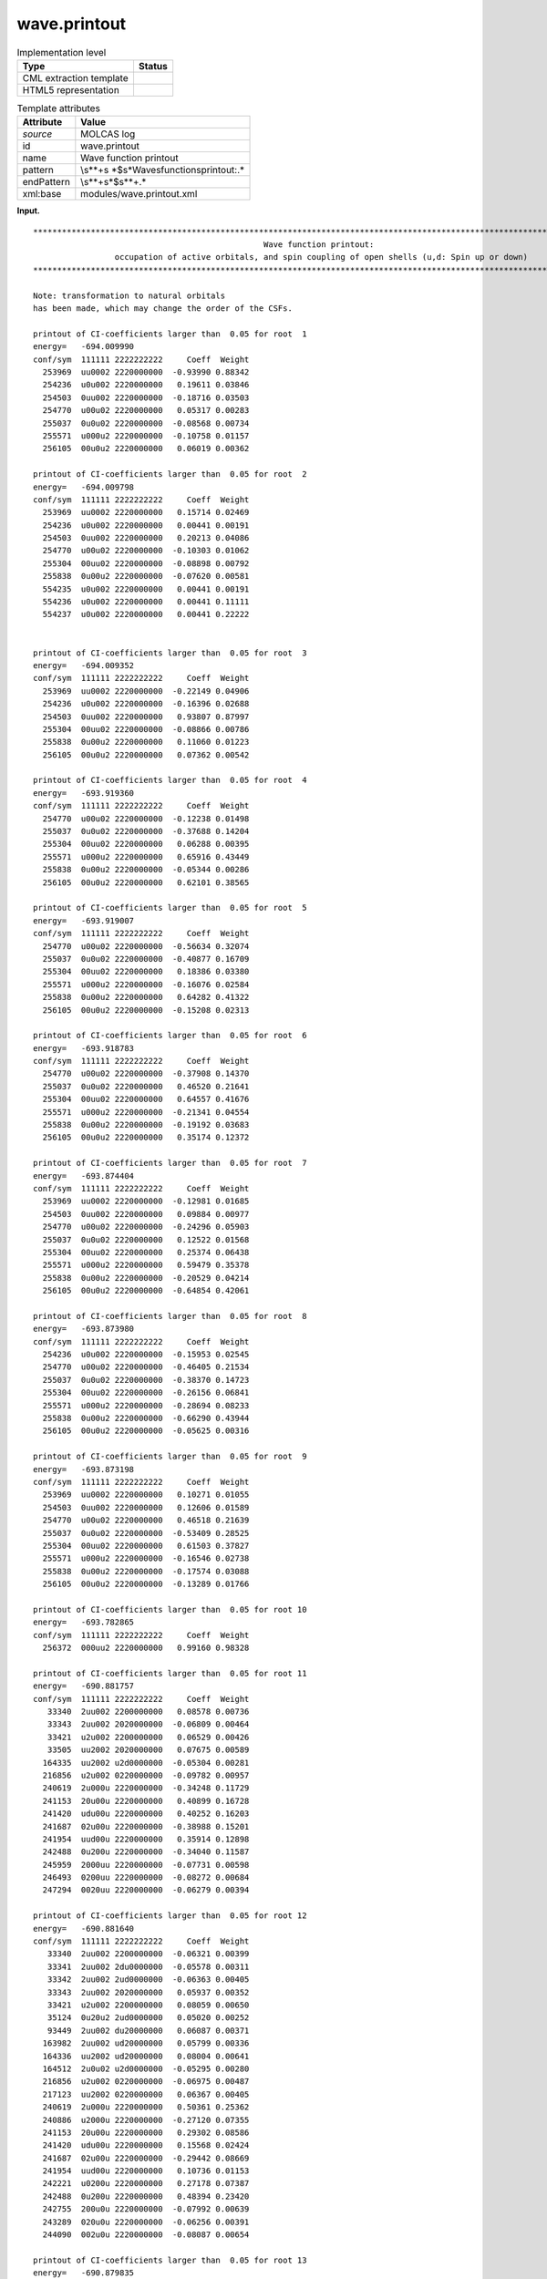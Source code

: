 .. _wave.printout-d3e19969:

wave.printout
=============

.. table:: Implementation level

   +-----------------------------------+-----------------------------------+
   | Type                              | Status                            |
   +===================================+===================================+
   | CML extraction template           | |image0|                          |
   +-----------------------------------+-----------------------------------+
   | HTML5 representation              | |image1|                          |
   +-----------------------------------+-----------------------------------+

.. table:: Template attributes

   +-----------------------------------+-----------------------------------+
   | Attribute                         | Value                             |
   +===================================+===================================+
   | *source*                          | MOLCAS log                        |
   +-----------------------------------+-----------------------------------+
   | id                                | wave.printout                     |
   +-----------------------------------+-----------------------------------+
   | name                              | Wave function printout            |
   +-----------------------------------+-----------------------------------+
   | pattern                           | \\s*\*+\s                         |
   |                                   | *$\s*Wave\sfunction\sprintout:.\* |
   +-----------------------------------+-----------------------------------+
   | endPattern                        | \\s*\*+\s*$\s*\*+.\*              |
   +-----------------------------------+-----------------------------------+
   | xml:base                          | modules/wave.printout.xml         |
   +-----------------------------------+-----------------------------------+

**Input.**

::

    
         ************************************************************************************************************************
                                                         Wave function printout:
                          occupation of active orbitals, and spin coupling of open shells (u,d: Spin up or down)
         ************************************************************************************************************************
    
         Note: transformation to natural orbitals
         has been made, which may change the order of the CSFs.
    
         printout of CI-coefficients larger than  0.05 for root  1
         energy=   -694.009990
         conf/sym  111111 2222222222     Coeff  Weight
           253969  uu0002 2220000000  -0.93990 0.88342
           254236  u0u002 2220000000   0.19611 0.03846
           254503  0uu002 2220000000  -0.18716 0.03503
           254770  u00u02 2220000000   0.05317 0.00283
           255037  0u0u02 2220000000  -0.08568 0.00734
           255571  u000u2 2220000000  -0.10758 0.01157
           256105  00u0u2 2220000000   0.06019 0.00362
    
         printout of CI-coefficients larger than  0.05 for root  2
         energy=   -694.009798
         conf/sym  111111 2222222222     Coeff  Weight
           253969  uu0002 2220000000   0.15714 0.02469
           254236  u0u002 2220000000   0.00441 0.00191
           254503  0uu002 2220000000   0.20213 0.04086
           254770  u00u02 2220000000  -0.10303 0.01062
           255304  00uu02 2220000000  -0.08898 0.00792
           255838  0u00u2 2220000000  -0.07620 0.00581
           554235  u0u002 2220000000   0.00441 0.00191
           554236  u0u002 2220000000   0.00441 0.11111
           554237  u0u002 2220000000   0.00441 0.22222

    
         printout of CI-coefficients larger than  0.05 for root  3
         energy=   -694.009352
         conf/sym  111111 2222222222     Coeff  Weight
           253969  uu0002 2220000000  -0.22149 0.04906
           254236  u0u002 2220000000  -0.16396 0.02688
           254503  0uu002 2220000000   0.93807 0.87997
           255304  00uu02 2220000000  -0.08866 0.00786
           255838  0u00u2 2220000000   0.11060 0.01223
           256105  00u0u2 2220000000   0.07362 0.00542
    
         printout of CI-coefficients larger than  0.05 for root  4
         energy=   -693.919360
         conf/sym  111111 2222222222     Coeff  Weight
           254770  u00u02 2220000000  -0.12238 0.01498
           255037  0u0u02 2220000000  -0.37688 0.14204
           255304  00uu02 2220000000   0.06288 0.00395
           255571  u000u2 2220000000   0.65916 0.43449
           255838  0u00u2 2220000000  -0.05344 0.00286
           256105  00u0u2 2220000000   0.62101 0.38565
    
         printout of CI-coefficients larger than  0.05 for root  5
         energy=   -693.919007
         conf/sym  111111 2222222222     Coeff  Weight
           254770  u00u02 2220000000  -0.56634 0.32074
           255037  0u0u02 2220000000  -0.40877 0.16709
           255304  00uu02 2220000000   0.18386 0.03380
           255571  u000u2 2220000000  -0.16076 0.02584
           255838  0u00u2 2220000000   0.64282 0.41322
           256105  00u0u2 2220000000  -0.15208 0.02313
    
         printout of CI-coefficients larger than  0.05 for root  6
         energy=   -693.918783
         conf/sym  111111 2222222222     Coeff  Weight
           254770  u00u02 2220000000  -0.37908 0.14370
           255037  0u0u02 2220000000   0.46520 0.21641
           255304  00uu02 2220000000   0.64557 0.41676
           255571  u000u2 2220000000  -0.21341 0.04554
           255838  0u00u2 2220000000  -0.19192 0.03683
           256105  00u0u2 2220000000   0.35174 0.12372
    
         printout of CI-coefficients larger than  0.05 for root  7
         energy=   -693.874404
         conf/sym  111111 2222222222     Coeff  Weight
           253969  uu0002 2220000000  -0.12981 0.01685
           254503  0uu002 2220000000   0.09884 0.00977
           254770  u00u02 2220000000  -0.24296 0.05903
           255037  0u0u02 2220000000   0.12522 0.01568
           255304  00uu02 2220000000   0.25374 0.06438
           255571  u000u2 2220000000   0.59479 0.35378
           255838  0u00u2 2220000000  -0.20529 0.04214
           256105  00u0u2 2220000000  -0.64854 0.42061
    
         printout of CI-coefficients larger than  0.05 for root  8
         energy=   -693.873980
         conf/sym  111111 2222222222     Coeff  Weight
           254236  u0u002 2220000000  -0.15953 0.02545
           254770  u00u02 2220000000  -0.46405 0.21534
           255037  0u0u02 2220000000  -0.38370 0.14723
           255304  00uu02 2220000000  -0.26156 0.06841
           255571  u000u2 2220000000  -0.28694 0.08233
           255838  0u00u2 2220000000  -0.66290 0.43944
           256105  00u0u2 2220000000  -0.05625 0.00316
    
         printout of CI-coefficients larger than  0.05 for root  9
         energy=   -693.873198
         conf/sym  111111 2222222222     Coeff  Weight
           253969  uu0002 2220000000   0.10271 0.01055
           254503  0uu002 2220000000   0.12606 0.01589
           254770  u00u02 2220000000   0.46518 0.21639
           255037  0u0u02 2220000000  -0.53409 0.28525
           255304  00uu02 2220000000   0.61503 0.37827
           255571  u000u2 2220000000  -0.16546 0.02738
           255838  0u00u2 2220000000  -0.17574 0.03088
           256105  00u0u2 2220000000  -0.13289 0.01766
    
         printout of CI-coefficients larger than  0.05 for root 10
         energy=   -693.782865
         conf/sym  111111 2222222222     Coeff  Weight
           256372  000uu2 2220000000   0.99160 0.98328
    
         printout of CI-coefficients larger than  0.05 for root 11
         energy=   -690.881757
         conf/sym  111111 2222222222     Coeff  Weight
            33340  2uu002 2200000000   0.08578 0.00736
            33343  2uu002 2020000000  -0.06809 0.00464
            33421  u2u002 2200000000   0.06529 0.00426
            33505  uu2002 2020000000   0.07675 0.00589
           164335  uu2002 u2d0000000  -0.05304 0.00281
           216856  u2u002 0220000000  -0.09782 0.00957
           240619  2u000u 2220000000  -0.34248 0.11729
           241153  20u00u 2220000000   0.40899 0.16728
           241420  udu00u 2220000000   0.40252 0.16203
           241687  02u00u 2220000000  -0.38988 0.15201
           241954  uud00u 2220000000   0.35914 0.12898
           242488  0u200u 2220000000  -0.34040 0.11587
           245959  2000uu 2220000000  -0.07731 0.00598
           246493  0200uu 2220000000  -0.08272 0.00684
           247294  0020uu 2220000000  -0.06279 0.00394
    
         printout of CI-coefficients larger than  0.05 for root 12
         energy=   -690.881640
         conf/sym  111111 2222222222     Coeff  Weight
            33340  2uu002 2200000000  -0.06321 0.00399
            33341  2uu002 2du0000000  -0.05578 0.00311
            33342  2uu002 2ud0000000  -0.06363 0.00405
            33343  2uu002 2020000000   0.05937 0.00352
            33421  u2u002 2200000000   0.08059 0.00650
            35124  0u20u2 2ud0000000   0.05020 0.00252
            93449  2uu002 du20000000   0.06087 0.00371
           163982  2uu002 ud20000000   0.05799 0.00336
           164336  uu2002 ud20000000   0.08004 0.00641
           164512  2u0u02 u2d0000000  -0.05295 0.00280
           216856  u2u002 0220000000  -0.06975 0.00487
           217123  uu2002 0220000000   0.06367 0.00405
           240619  2u000u 2220000000   0.50361 0.25362
           240886  u2000u 2220000000  -0.27120 0.07355
           241153  20u00u 2220000000   0.29302 0.08586
           241420  udu00u 2220000000   0.15568 0.02424
           241687  02u00u 2220000000  -0.29442 0.08669
           241954  uud00u 2220000000   0.10736 0.01153
           242221  u0200u 2220000000   0.27178 0.07387
           242488  0u200u 2220000000   0.48394 0.23420
           242755  200u0u 2220000000  -0.07992 0.00639
           243289  020u0u 2220000000  -0.06256 0.00391
           244090  002u0u 2220000000  -0.08087 0.00654
    
         printout of CI-coefficients larger than  0.05 for root 13
         energy=   -690.879835
         conf/sym  111111 2222222222     Coeff  Weight
            33340  2uu002 2200000000  -0.05852 0.00342
            33343  2uu002 2020000000  -0.06222 0.00387
            33502  uu2002 2200000000   0.06253 0.00391
            33829  uduu02 2020000000  -0.05866 0.00344
            34799  udu0u2 2du0000000   0.05882 0.00346
            34800  udu0u2 2ud0000000   0.07546 0.00569
            93626  u2u002 du20000000   0.05261 0.00277
            94510  uduu02 d2u0000000  -0.06746 0.00455
            96635  udu0u2 du20000000   0.05435 0.00295
           163981  2uu002 u2d0000000   0.06203 0.00385
           164159  u2u002 ud20000000   0.05814 0.00338
           165043  uduu02 u2d0000000  -0.07688 0.00591
           167168  udu0u2 ud20000000   0.05968 0.00356
           216589  2uu002 0220000000   0.14589 0.02128
           240886  u2000u 2220000000  -0.05991 0.00359
           241153  20u00u 2220000000  -0.19256 0.03708
           241420  udu00u 2220000000   0.76989 0.59274
           241687  02u00u 2220000000   0.19144 0.03665
           241954  uud00u 2220000000  -0.42057 0.17688
           248629  uu00du 2220000000  -0.05585 0.00312
    
         printout of CI-coefficients larger than  0.05 for root 14
         energy=   -690.879468
         conf/sym  111111 2222222222     Coeff  Weight
            33340  2uu002 2200000000   0.05128 0.00263
            33423  u2u002 2ud0000000   0.08093 0.00655
            33502  uu2002 2200000000   0.13479 0.01817
            34962  uud0u2 2ud0000000  -0.05433 0.00295
            93626  u2u002 du20000000  -0.06270 0.00393
           164159  u2u002 ud20000000  -0.08727 0.00762
           165397  uudu02 u2d0000000   0.06829 0.00466
           167522  uud0u2 ud20000000  -0.06113 0.00374
           217123  uu2002 0220000000  -0.06956 0.00484
           240619  2u000u 2220000000  -0.22190 0.04924
           240886  u2000u 2220000000  -0.36212 0.13113
           241153  20u00u 2220000000   0.20688 0.04280
           241420  udu00u 2220000000  -0.26172 0.06850
           241687  02u00u 2220000000  -0.20890 0.04364
           241954  uud00u 2220000000  -0.58331 0.34025
           242221  u0200u 2220000000   0.35904 0.12891
           242488  0u200u 2220000000  -0.21140 0.04469
           244891  0uud0u 2220000000  -0.05308 0.00282
    
         printout of CI-coefficients larger than  0.05 for root 15
         energy=   -690.879445
         conf/sym  111111 2222222222     Coeff  Weight
            33421  u2u002 2200000000  -0.06996 0.00489
            33424  u2u002 2020000000   0.10866 0.01181
            33503  uu2002 2du0000000   0.06289 0.00396
            33504  uu2002 2ud0000000   0.07574 0.00574
            33505  uu2002 2020000000  -0.05920 0.00351
           163982  2uu002 ud20000000   0.07030 0.00494
           164158  u2u002 u2d0000000  -0.05384 0.00290
           164336  uu2002 ud20000000  -0.07257 0.00527
           164689  u20u02 u2d0000000  -0.05421 0.00294
           165397  uudu02 u2d0000000   0.05105 0.00261
           165574  u02u02 u2d0000000   0.05580 0.00311
           240619  2u000u 2220000000   0.12257 0.01502
           240886  u2000u 2220000000   0.46627 0.21741
           241153  20u00u 2220000000   0.31849 0.10143
           241687  02u00u 2220000000  -0.30593 0.09359
           241954  uud00u 2220000000  -0.43586 0.18998
           242221  u0200u 2220000000  -0.46581 0.21698
           242488  0u200u 2220000000   0.12140 0.01474
    
         printout of CI-coefficients larger than  0.05 for root 16
         energy=   -690.870737
         conf/sym  111111 2222222222     Coeff  Weight
            33340  2uu002 2200000000   0.06652 0.00443
            33343  2uu002 2020000000   0.10264 0.01054
            33421  u2u002 2200000000   0.09001 0.00810
            33422  u2u002 2du0000000  -0.08021 0.00643
            33423  u2u002 2ud0000000  -0.11285 0.01273
            33502  uu2002 2200000000   0.17110 0.02927
            33503  uu2002 2du0000000   0.05057 0.00256
            33504  uu2002 2ud0000000   0.07156 0.00512
            33505  uu2002 2020000000  -0.13886 0.01928
            34234  uuud02 2020000000   0.06530 0.00426
            36176  uuu0d2 2du0000000  -0.05742 0.00330
            36177  uuu0d2 2ud0000000  -0.08105 0.00657
            93448  2uu002 d2u0000000  -0.06444 0.00415
            93626  u2u002 du20000000   0.09859 0.00972
            95395  uuud02 d2u0000000   0.06345 0.00403
            99644  uuu0d2 du20000000  -0.05177 0.00268
           163981  2uu002 u2d0000000  -0.09115 0.00831
           163982  2uu002 ud20000000  -0.06606 0.00436
           164159  u2u002 ud20000000   0.13943 0.01944
           165928  uuud02 u2d0000000   0.08955 0.00802
           170176  uuu0d2 u2d0000000   0.05341 0.00285
           170177  uuu0d2 ud20000000  -0.07318 0.00536
           216589  2uu002 0220000000  -0.16866 0.02845
           216856  u2u002 0220000000  -0.07479 0.00559
           251299  uuu00d 2220000000  -0.85781 0.73584
    
         printout of CI-coefficients larger than  0.05 for root 17
         energy=   -690.837178
         conf/sym  111111 2222222222     Coeff  Weight
            33340  2uu002 2200000000   0.10841 0.01175
            33343  2uu002 2020000000  -0.06760 0.00457
            35124  0u20u2 2ud0000000   0.06221 0.00387
           166637  2u00u2 ud20000000  -0.05988 0.00359
           216856  u2u002 0220000000   0.06425 0.00413
           217123  uu2002 0220000000   0.07904 0.00625
           240619  2u000u 2220000000  -0.43415 0.18849
           241153  20u00u 2220000000   0.38576 0.14881
           241687  02u00u 2220000000   0.39042 0.15243
           242488  0u200u 2220000000   0.45958 0.21122
           243022  ud0u0u 2220000000  -0.07830 0.00613
           243289  020u0u 2220000000   0.05033 0.00253
           244090  002u0u 2220000000  -0.08537 0.00729
           244357  uu0d0u 2220000000   0.14745 0.02174
           244891  0uud0u 2220000000   0.21072 0.04440
           245959  2000uu 2220000000  -0.13089 0.01713
           246226  ud00uu 2220000000  -0.06032 0.00364
           246493  0200uu 2220000000   0.06345 0.00403
           247027  0ud0uu 2220000000   0.09934 0.00987
           247294  0020uu 2220000000   0.06913 0.00478
           248629  uu00du 2220000000   0.05118 0.00262
           248896  u0u0du 2220000000  -0.16666 0.02777
    
         printout of CI-coefficients larger than  0.05 for root 18
         energy=   -690.836820
         conf/sym  111111 2222222222     Coeff  Weight
            33341  2uu002 2du0000000   0.05590 0.00313
            33342  2uu002 2ud0000000   0.07669 0.00588
            33421  u2u002 2200000000   0.05323 0.00283
            34881  02u0u2 2ud0000000  -0.05001 0.00250
            93449  2uu002 du20000000  -0.05723 0.00327
           163982  2uu002 ud20000000  -0.06950 0.00483
           164866  20uu02 u2d0000000   0.05772 0.00333
           216856  u2u002 0220000000  -0.07944 0.00631
           217123  uu2002 0220000000   0.07416 0.00550
           240619  2u000u 2220000000  -0.37532 0.14086
           240886  u2000u 2220000000  -0.13436 0.01805
           241153  20u00u 2220000000  -0.42900 0.18404
           241687  02u00u 2220000000  -0.44623 0.19912
           242221  u0200u 2220000000  -0.14555 0.02118
           242488  0u200u 2220000000   0.37363 0.13960
           242755  200u0u 2220000000   0.13238 0.01752
           243289  020u0u 2220000000  -0.07339 0.00539
           243556  u0du0u 2220000000   0.06860 0.00471
           243823  0udu0u 2220000000   0.11565 0.01337
           244090  002u0u 2220000000  -0.05829 0.00340
           244357  uu0d0u 2220000000   0.05321 0.00283
           244624  u0ud0u 2220000000  -0.11374 0.01294
           244891  0uud0u 2220000000  -0.07557 0.00571
           246226  ud00uu 2220000000   0.06683 0.00447
           246493  0200uu 2220000000  -0.06205 0.00385
           247294  0020uu 2220000000   0.05637 0.00318
           248629  uu00du 2220000000  -0.16100 0.02592
           249163  0uu0du 2220000000   0.21661 0.04692
    
         printout of CI-coefficients larger than  0.05 for root 19
         energy=   -690.835997
         conf/sym  111111 2222222222     Coeff  Weight
            33421  u2u002 2200000000  -0.08968 0.00804
            33424  u2u002 2020000000   0.08757 0.00767
            33504  uu2002 2ud0000000  -0.06238 0.00389
            93803  uu2002 du20000000   0.05509 0.00303
           164336  uu2002 ud20000000   0.09294 0.00864
           164689  u20u02 u2d0000000  -0.06307 0.00398
           165574  u02u02 u2d0000000  -0.07834 0.00614
           166814  u200u2 ud20000000   0.06893 0.00475
           167699  u020u2 ud20000000   0.06124 0.00375
           217657  u20u02 0220000000   0.05404 0.00292
           240619  2u000u 2220000000  -0.10390 0.01079
           240886  u2000u 2220000000   0.57515 0.33080
           241153  20u00u 2220000000  -0.09745 0.00950
           241687  02u00u 2220000000  -0.09431 0.00889
           242221  u0200u 2220000000   0.57568 0.33141
           242488  0u200u 2220000000   0.10459 0.01094
           243022  ud0u0u 2220000000  -0.06681 0.00446
           243289  020u0u 2220000000   0.06425 0.00413
           243556  u0du0u 2220000000  -0.05448 0.00297
           243823  0udu0u 2220000000  -0.05896 0.00348
           244090  002u0u 2220000000  -0.09589 0.00919
           244357  uu0d0u 2220000000  -0.13246 0.01754
           244624  u0ud0u 2220000000  -0.19051 0.03630
           246226  ud00uu 2220000000   0.09990 0.00998
           247027  0ud0uu 2220000000  -0.13469 0.01814
           248629  uu00du 2220000000   0.15678 0.02458
           248896  u0u0du 2220000000  -0.12448 0.01549
    
         printout of CI-coefficients larger than  0.05 for root 20
         energy=   -690.786905
         conf/sym  111111 2222222222     Coeff  Weight
            34234  uuud02 2020000000   0.05575 0.00311
            36175  uuu0d2 2200000000   0.10423 0.01086
            36178  uuu0d2 2020000000  -0.11319 0.01281
           170176  uuu0d2 u2d0000000   0.06137 0.00377
           170177  uuu0d2 ud20000000   0.05357 0.00287
           170353  uu0ud2 u2d0000000   0.05351 0.00286
           170885  uu0022 ud20000000  -0.05336 0.00285
           240886  u2000u 2220000000   0.15292 0.02338
           241153  20u00u 2220000000   0.07837 0.00614
           241687  02u00u 2220000000   0.06859 0.00470
           242221  u0200u 2220000000   0.14108 0.01990
           243022  ud0u0u 2220000000  -0.07980 0.00637
           243289  020u0u 2220000000   0.10691 0.01143
           243556  u0du0u 2220000000  -0.07415 0.00550
           243823  0udu0u 2220000000  -0.11516 0.01326
           244090  002u0u 2220000000  -0.06334 0.00401
           244357  uu0d0u 2220000000   0.34128 0.11647
           244624  u0ud0u 2220000000   0.16060 0.02579
           244891  0uud0u 2220000000  -0.12554 0.01576
           247027  0ud0uu 2220000000  -0.10212 0.01043
           248629  uu00du 2220000000  -0.53928 0.29082
           248896  u0u0du 2220000000   0.40912 0.16738
           249163  0uu0du 2220000000   0.33370 0.11136
           250231  u0002u 2220000000  -0.07706 0.00594
           250765  00u02u 2220000000   0.07095 0.00503
           252367  uu00ud 2220000000  -0.06983 0.00488
           252634  u0u0ud 2220000000   0.05075 0.00258
    
         printout of CI-coefficients larger than  0.05 for root 21
         energy=   -690.786693
         conf/sym  111111 2222222222     Coeff  Weight
            34233  uuud02 2ud0000000   0.07221 0.00521
            36177  uuu0d2 2ud0000000   0.05229 0.00273
            36178  uuu0d2 2020000000  -0.06938 0.00481
            36663  0uu022 2ud0000000   0.05383 0.00290
            95396  uuud02 du20000000  -0.06236 0.00389
           165929  uuud02 ud20000000  -0.08592 0.00738
           166282  u0u202 u2d0000000   0.05818 0.00338
           225934  uuu0d2 0220000000   0.10364 0.01074
           240619  2u000u 2220000000   0.10522 0.01107
           241153  20u00u 2220000000   0.10341 0.01069
           241687  02u00u 2220000000   0.10189 0.01038
           242221  u0200u 2220000000  -0.05882 0.00346
           242488  0u200u 2220000000  -0.12808 0.01641
           242755  200u0u 2220000000  -0.12547 0.01574
           243823  0udu0u 2220000000  -0.05917 0.00350
           244090  002u0u 2220000000   0.10120 0.01024
           244357  uu0d0u 2220000000  -0.14281 0.02039
           244624  u0ud0u 2220000000  -0.53061 0.28154
           244891  0uud0u 2220000000  -0.12938 0.01674
           245158  u0020u 2220000000   0.05133 0.00264
           246226  ud00uu 2220000000  -0.10681 0.01141
           246493  0200uu 2220000000   0.06789 0.00461
           247027  0ud0uu 2220000000   0.05030 0.00253
           247294  0020uu 2220000000  -0.08164 0.00666
           248629  uu00du 2220000000  -0.17481 0.03056
           248896  u0u0du 2220000000  -0.35740 0.12773
           249163  0uu0du 2220000000   0.50082 0.25082
           249697  0u0udu 2220000000   0.05491 0.00302
           250498  0u002u 2220000000   0.07250 0.00526
           251833  u0uu0d 2220000000  -0.06772 0.00459
           252901  0uu0ud 2220000000   0.06526 0.00426
    
         printout of CI-coefficients larger than  0.05 for root 22
         energy=   -690.786134
         conf/sym  111111 2222222222     Coeff  Weight
            34231  uuud02 2200000000  -0.11849 0.01404
            35853  0uudu2 2ud0000000   0.05596 0.00313
           165929  uuud02 ud20000000   0.06574 0.00432
           219526  uuud02 0220000000   0.10775 0.01161
           240619  2u000u 2220000000   0.12553 0.01576
           241153  20u00u 2220000000  -0.10004 0.01001
           241687  02u00u 2220000000  -0.11637 0.01354
           242221  u0200u 2220000000   0.05550 0.00308
           242488  0u200u 2220000000  -0.11233 0.01262
           243022  ud0u0u 2220000000   0.05265 0.00277
           244090  002u0u 2220000000   0.06248 0.00390
           244357  uu0d0u 2220000000   0.50959 0.25969
           244891  0uud0u 2220000000   0.57390 0.32936
           245158  u0020u 2220000000  -0.05536 0.00307
           245425  0u020u 2220000000   0.06296 0.00396
           245692  00u20u 2220000000  -0.07562 0.00572
           245959  2000uu 2220000000   0.13307 0.01771
           246226  ud00uu 2220000000   0.06929 0.00480
           246493  0200uu 2220000000  -0.06328 0.00400
           246760  u0d0uu 2220000000  -0.05333 0.00284
           247027  0ud0uu 2220000000  -0.12686 0.01609
           247294  0020uu 2220000000  -0.07036 0.00495
           248896  u0u0du 2220000000  -0.35787 0.12807
           249163  0uu0du 2220000000   0.06489 0.00421
           251566  uu0u0d 2220000000   0.06425 0.00413
           252100  0uuu0d 2220000000   0.07372 0.00543
    
         Natural orbitals and occupation numbers for root  1
         sym 1:   0.998888   0.998867   0.012289   0.008192   0.005460   1.998630
         sym 2:   1.992718   1.991726   1.990330   0.000386   0.000364   0.000302   0.000233   0.000111   0.000173   0.001330

    
         Natural orbitals and occupation numbers for root  2
         sym 1:   0.996602   0.014632   0.996641   0.005399   0.010397   1.998639
         sym 2:   1.991427   1.990471   1.992873   0.000312   0.000396   0.000349   0.000241   0.000165   0.000113   0.001341

    
         Natural orbitals and occupation numbers for root  3
         sym 1:   0.012857   0.998303   0.998267   0.008866   0.005373   1.998631
         sym 2:   1.990394   1.991701   1.992712   0.000348   0.000310   0.000380   0.000113   0.000245   0.000170   0.001329

    
         Natural orbitals and occupation numbers for root  4
         sym 1:   0.840099   0.170729   0.009193   0.167265   0.839252   1.998551
         sym 2:   1.991130   1.990126   1.991359   0.000129   0.000346   0.000352   0.000218   0.000191   0.000261   0.000799

    
         Natural orbitals and occupation numbers for root  5
         sym 1:   0.301645   0.709207   0.009176   0.707819   0.298689   1.998553
         sym 2:   1.991239   1.991339   1.990048   0.000338   0.000153   0.000249   0.000242   0.000186   0.000320   0.000797

    
         Natural orbitals and occupation numbers for root  6
         sym 1:   0.009178   0.142397   0.868442   0.867714   0.138783   1.998547
         sym 2:   1.990192   1.991202   1.991266   0.000122   0.000342   0.000347   0.000187   0.000279   0.000213   0.000790

    
         Natural orbitals and occupation numbers for root  7
         sym 1:   0.038622   0.038842   0.972517   0.005986   0.972182   1.997808
         sym 2:   1.988745   1.991439   1.991477   0.000402   0.000395   0.000221   0.000179   0.000134   0.000182   0.000869

    
         Natural orbitals and occupation numbers for root  8
         sym 1:   0.106042   0.905286   0.008720   0.103439   0.904678   1.997783
         sym 2:   1.991473   1.988945   1.991225   0.000202   0.000386   0.000233   0.000153   0.000374   0.000184   0.000876

    
         Natural orbitals and occupation numbers for root  9
         sym 1:   0.103079   0.908260   0.008711   0.907659   0.100454   1.997779
         sym 2:   1.988941   1.991247   1.991458   0.000375   0.000231   0.000385   0.000188   0.000212   0.000151   0.000870

    
         Natural orbitals and occupation numbers for root 10
         sym 1:   0.008958   0.008991   0.009023   1.001336   1.001332   1.998416
         sym 2:   1.990111   1.990095   1.990065   0.000172   0.000174   0.000169   0.000283   0.000296   0.000288   0.000289

    
         Natural orbitals and occupation numbers for root 11
         sym 1:   1.045003   0.975010   1.004017   0.035435   0.053247   1.124496
         sym 2:   1.899827   1.925029   1.922427   0.003096   0.002859   0.002719   0.000561   0.000576   0.000627   0.005072

    
         Natural orbitals and occupation numbers for root 12
         sym 1:   1.047633   0.990258   0.986146   0.053351   0.035416   1.124380
         sym 2:   1.906284   1.931378   1.909727   0.002648   0.003011   0.002916   0.000591   0.000626   0.000564   0.005072

    
         Natural orbitals and occupation numbers for root 13
         sym 1:   1.025815   1.008228   0.997977   0.038765   0.038499   1.130985
         sym 2:   1.894247   1.925344   1.924501   0.002527   0.002565   0.003016   0.000623   0.000685   0.000669   0.005556

    
         Natural orbitals and occupation numbers for root 14
         sym 1:   0.987009   1.018556   1.026559   0.038594   0.040007   1.129826
         sym 2:   1.926925   1.920929   1.895946   0.003049   0.002733   0.002351   0.000684   0.000632   0.000646   0.005551

    
         Natural orbitals and occupation numbers for root 15
         sym 1:   1.007942   0.990648   1.033115   0.038431   0.039634   1.130719
         sym 2:   1.927105   1.895369   1.921348   0.002662   0.003161   0.002343   0.000659   0.000692   0.000613   0.005559

    
         Natural orbitals and occupation numbers for root 16
         sym 1:   1.063846   1.064764   1.065727   0.029019   0.029007   1.256920
         sym 2:   1.828197   1.827119   1.825900   0.001656   0.001689   0.001585   0.000377   0.000386   0.000373   0.003435

    
         Natural orbitals and occupation numbers for root 17
         sym 1:   0.908591   0.963076   1.071070   0.075429   0.099758   1.126799
         sym 2:   1.905666   1.920180   1.913731   0.002676   0.003356   0.002569   0.000530   0.000663   0.000831   0.005076

    
         Natural orbitals and occupation numbers for root 18
         sym 1:   0.880681   1.087795   0.955965   0.115366   0.078031   1.126829
         sym 2:   1.904691   1.916804   1.918136   0.003314   0.002684   0.002601   0.000541   0.000821   0.000664   0.005077

    
         Natural orbitals and occupation numbers for root 19
         sym 1:   0.947048   0.982141   1.030366   0.073161   0.085438   1.126910
         sym 2:   1.921319   1.907348   1.910577   0.002684   0.002751   0.003141   0.000855   0.000613   0.000555   0.005092

    
         Natural orbitals and occupation numbers for root 20
         sym 1:   0.972111   0.913787   0.282462   0.195691   0.752899   1.121980
         sym 2:   1.936717   1.904659   1.907258   0.002752   0.002039   0.001622   0.000718   0.000668   0.000732   0.003904

    
         Natural orbitals and occupation numbers for root 21
         sym 1:   0.789902   0.289371   0.969636   0.438154   0.629766   1.121880
         sym 2:   1.908136   1.909186   1.931531   0.001632   0.002604   0.002071   0.000753   0.000770   0.000690   0.003918

    
         Natural orbitals and occupation numbers for root 22
         sym 1:   0.313000   0.827083   1.014771   0.716268   0.245977   1.122028
         sym 2:   1.903250   1.934379   1.910888   0.001650   0.001946   0.002703   0.000657   0.000793   0.000724   0.003883

         ************************************************************************************************************************
         *                                                                                                                      *  
       

**Output text.**

.. code:: xml

   <comment class="example.output" id="wave.printout">
            <module cmlx:templateRef="wave.printout">
               <module cmlx:templateRef="ci.coefficients">
                  <scalar dataType="xsd:double" dictRef="x:threshold">0.05</scalar>
                  <scalar dataType="xsd:integer" dictRef="m:rootnumber">1</scalar>
                  <scalar dataType="xsd:double" dictRef="m:orbitalenergy">-694.009990</scalar>
                  <scalar dataType="xsd:string" dictRef="m:symmetry">111111 2222222222</scalar>
                  <array dataType="xsd:integer" dictRef="m:configuration" size="7">253969 254236 254503 254770 255037 255571 256105</array>
                  <array dataType="xsd:string" delimiter="|" dictRef="x:value" size="7">uu0002 2220000000|u0u002 2220000000|0uu002 2220000000|u00u02 2220000000|0u0u02 2220000000|u000u2 2220000000|00u0u2 2220000000</array>
                  <array dataType="xsd:double" dictRef="m:coeff" size="7">-0.93990 0.19611 -0.18716 0.05317 -0.08568 -0.10758 0.06019</array>
                  <array dataType="xsd:double" dictRef="m:weight" size="7">0.88342 0.03846 0.03503 0.00283 0.00734 0.01157 0.00362</array>
               </module>
               <module cmlx:templateRef="ci.coefficients">
                  <scalar dataType="xsd:double" dictRef="x:threshold">0.05</scalar>
                  <scalar dataType="xsd:integer" dictRef="m:rootnumber">2</scalar>
                  <scalar dataType="xsd:double" dictRef="m:orbitalenergy">-694.009798</scalar>
                  <scalar dataType="xsd:string" dictRef="m:symmetry">111111 2222222222</scalar>
                  <array dataType="xsd:integer" dictRef="m:configuration" size="9">253969 254236 254503 254770 255304 255838 554235 554236 554237</array>
                  <array dataType="xsd:string" delimiter="|" dictRef="x:value" size="9">uu0002 2220000000|u0u002 2220000000|0uu002 2220000000|u00u02 2220000000|00uu02 2220000000|0u00u2 2220000000|u0u002 2220000000|u0u002 2220000000|u0u002 2220000000</array>
                  <array dataType="xsd:double" dictRef="m:coeff" size="9">0.15714 0.00441 0.20213 -0.10303 -0.08898 -0.07620 0.00441 0.00441 0.00441</array>
                  <array dataType="xsd:double" dictRef="m:weight" size="9">0.02469 0.00191 0.04086 0.01062 0.00792 0.00581 0.00191 0.11111 0.22222</array>
               </module>
               <module cmlx:templateRef="ci.coefficients">
                  <scalar dataType="xsd:double" dictRef="x:threshold">0.05</scalar>
                  <scalar dataType="xsd:integer" dictRef="m:rootnumber">3</scalar>
                  <scalar dataType="xsd:double" dictRef="m:orbitalenergy">-694.009352</scalar>
                  <scalar dataType="xsd:string" dictRef="m:symmetry">111111 2222222222</scalar>
                  <array dataType="xsd:integer" dictRef="m:configuration" size="6">253969 254236 254503 255304 255838 256105</array>
                  <array dataType="xsd:string" delimiter="|" dictRef="x:value" size="6">uu0002 2220000000|u0u002 2220000000|0uu002 2220000000|00uu02 2220000000|0u00u2 2220000000|00u0u2 2220000000</array>
                  <array dataType="xsd:double" dictRef="m:coeff" size="6">-0.22149 -0.16396 0.93807 -0.08866 0.11060 0.07362</array>
                  <array dataType="xsd:double" dictRef="m:weight" size="6">0.04906 0.02688 0.87997 0.00786 0.01223 0.00542</array>
               </module>
               <module cmlx:templateRef="ci.coefficients">
                  <scalar dataType="xsd:double" dictRef="x:threshold">0.05</scalar>
                  <scalar dataType="xsd:integer" dictRef="m:rootnumber">4</scalar>
                  <scalar dataType="xsd:double" dictRef="m:orbitalenergy">-693.919360</scalar>
                  <scalar dataType="xsd:string" dictRef="m:symmetry">111111 2222222222</scalar>
                  <array dataType="xsd:integer" dictRef="m:configuration" size="6">254770 255037 255304 255571 255838 256105</array>
                  <array dataType="xsd:string" delimiter="|" dictRef="x:value" size="6">u00u02 2220000000|0u0u02 2220000000|00uu02 2220000000|u000u2 2220000000|0u00u2 2220000000|00u0u2 2220000000</array>
                  <array dataType="xsd:double" dictRef="m:coeff" size="6">-0.12238 -0.37688 0.06288 0.65916 -0.05344 0.62101</array>
                  <array dataType="xsd:double" dictRef="m:weight" size="6">0.01498 0.14204 0.00395 0.43449 0.00286 0.38565</array>
               </module>
               <module cmlx:templateRef="ci.coefficients">
                  <scalar dataType="xsd:double" dictRef="x:threshold">0.05</scalar>
                  <scalar dataType="xsd:integer" dictRef="m:rootnumber">5</scalar>
                  <scalar dataType="xsd:double" dictRef="m:orbitalenergy">-693.919007</scalar>
                  <scalar dataType="xsd:string" dictRef="m:symmetry">111111 2222222222</scalar>
                  <array dataType="xsd:integer" dictRef="m:configuration" size="6">254770 255037 255304 255571 255838 256105</array>
                  <array dataType="xsd:string" delimiter="|" dictRef="x:value" size="6">u00u02 2220000000|0u0u02 2220000000|00uu02 2220000000|u000u2 2220000000|0u00u2 2220000000|00u0u2 2220000000</array>
                  <array dataType="xsd:double" dictRef="m:coeff" size="6">-0.56634 -0.40877 0.18386 -0.16076 0.64282 -0.15208</array>
                  <array dataType="xsd:double" dictRef="m:weight" size="6">0.32074 0.16709 0.03380 0.02584 0.41322 0.02313</array>
               </module>
               <module cmlx:templateRef="ci.coefficients">
                  <scalar dataType="xsd:double" dictRef="x:threshold">0.05</scalar>
                  <scalar dataType="xsd:integer" dictRef="m:rootnumber">6</scalar>
                  <scalar dataType="xsd:double" dictRef="m:orbitalenergy">-693.918783</scalar>
                  <scalar dataType="xsd:string" dictRef="m:symmetry">111111 2222222222</scalar>
                  <array dataType="xsd:integer" dictRef="m:configuration" size="6">254770 255037 255304 255571 255838 256105</array>
                  <array dataType="xsd:string" delimiter="|" dictRef="x:value" size="6">u00u02 2220000000|0u0u02 2220000000|00uu02 2220000000|u000u2 2220000000|0u00u2 2220000000|00u0u2 2220000000</array>
                  <array dataType="xsd:double" dictRef="m:coeff" size="6">-0.37908 0.46520 0.64557 -0.21341 -0.19192 0.35174</array>
                  <array dataType="xsd:double" dictRef="m:weight" size="6">0.14370 0.21641 0.41676 0.04554 0.03683 0.12372</array>
               </module>
               <module cmlx:templateRef="ci.coefficients">
                  <scalar dataType="xsd:double" dictRef="x:threshold">0.05</scalar>
                  <scalar dataType="xsd:integer" dictRef="m:rootnumber">7</scalar>
                  <scalar dataType="xsd:double" dictRef="m:orbitalenergy">-693.874404</scalar>
                  <scalar dataType="xsd:string" dictRef="m:symmetry">111111 2222222222</scalar>
                  <array dataType="xsd:integer" dictRef="m:configuration" size="8">253969 254503 254770 255037 255304 255571 255838 256105</array>
                  <array dataType="xsd:string" delimiter="|" dictRef="x:value" size="8">uu0002 2220000000|0uu002 2220000000|u00u02 2220000000|0u0u02 2220000000|00uu02 2220000000|u000u2 2220000000|0u00u2 2220000000|00u0u2 2220000000</array>
                  <array dataType="xsd:double" dictRef="m:coeff" size="8">-0.12981 0.09884 -0.24296 0.12522 0.25374 0.59479 -0.20529 -0.64854</array>
                  <array dataType="xsd:double" dictRef="m:weight" size="8">0.01685 0.00977 0.05903 0.01568 0.06438 0.35378 0.04214 0.42061</array>
               </module>
               <module cmlx:templateRef="ci.coefficients">
                  <scalar dataType="xsd:double" dictRef="x:threshold">0.05</scalar>
                  <scalar dataType="xsd:integer" dictRef="m:rootnumber">8</scalar>
                  <scalar dataType="xsd:double" dictRef="m:orbitalenergy">-693.873980</scalar>
                  <scalar dataType="xsd:string" dictRef="m:symmetry">111111 2222222222</scalar>
                  <array dataType="xsd:integer" dictRef="m:configuration" size="7">254236 254770 255037 255304 255571 255838 256105</array>
                  <array dataType="xsd:string" delimiter="|" dictRef="x:value" size="7">u0u002 2220000000|u00u02 2220000000|0u0u02 2220000000|00uu02 2220000000|u000u2 2220000000|0u00u2 2220000000|00u0u2 2220000000</array>
                  <array dataType="xsd:double" dictRef="m:coeff" size="7">-0.15953 -0.46405 -0.38370 -0.26156 -0.28694 -0.66290 -0.05625</array>
                  <array dataType="xsd:double" dictRef="m:weight" size="7">0.02545 0.21534 0.14723 0.06841 0.08233 0.43944 0.00316</array>
               </module>
               <module cmlx:templateRef="ci.coefficients">
                  <scalar dataType="xsd:double" dictRef="x:threshold">0.05</scalar>
                  <scalar dataType="xsd:integer" dictRef="m:rootnumber">9</scalar>
                  <scalar dataType="xsd:double" dictRef="m:orbitalenergy">-693.873198</scalar>
                  <scalar dataType="xsd:string" dictRef="m:symmetry">111111 2222222222</scalar>
                  <array dataType="xsd:integer" dictRef="m:configuration" size="8">253969 254503 254770 255037 255304 255571 255838 256105</array>
                  <array dataType="xsd:string" delimiter="|" dictRef="x:value" size="8">uu0002 2220000000|0uu002 2220000000|u00u02 2220000000|0u0u02 2220000000|00uu02 2220000000|u000u2 2220000000|0u00u2 2220000000|00u0u2 2220000000</array>
                  <array dataType="xsd:double" dictRef="m:coeff" size="8">0.10271 0.12606 0.46518 -0.53409 0.61503 -0.16546 -0.17574 -0.13289</array>
                  <array dataType="xsd:double" dictRef="m:weight" size="8">0.01055 0.01589 0.21639 0.28525 0.37827 0.02738 0.03088 0.01766</array>
               </module>
               <module cmlx:templateRef="ci.coefficients">
                  <scalar dataType="xsd:double" dictRef="x:threshold">0.05</scalar>
                  <scalar dataType="xsd:integer" dictRef="m:rootnumber">10</scalar>
                  <scalar dataType="xsd:double" dictRef="m:orbitalenergy">-693.782865</scalar>
                  <scalar dataType="xsd:string" dictRef="m:symmetry">111111 2222222222</scalar>
                  <array dataType="xsd:integer" dictRef="m:configuration" size="1">256372</array>
                  <array dataType="xsd:string" delimiter="|" dictRef="x:value" size="2">000uu2|2220000000</array>
                  <array dataType="xsd:double" dictRef="m:coeff" size="1">0.99160</array>
                  <array dataType="xsd:double" dictRef="m:weight" size="1">0.98328</array>
               </module>
               <module cmlx:templateRef="ci.coefficients">
                  <scalar dataType="xsd:double" dictRef="x:threshold">0.05</scalar>
                  <scalar dataType="xsd:integer" dictRef="m:rootnumber">11</scalar>
                  <scalar dataType="xsd:double" dictRef="m:orbitalenergy">-690.881757</scalar>
                  <scalar dataType="xsd:string" dictRef="m:symmetry">111111 2222222222</scalar>
                  <array dataType="xsd:integer" dictRef="m:configuration" size="15">33340 33343 33421 33505 164335 216856 240619 241153 241420 241687 241954 242488 245959 246493 247294</array>
                  <array dataType="xsd:string" delimiter="|" dictRef="x:value" size="15">2uu002 2200000000|2uu002 2020000000|u2u002 2200000000|uu2002 2020000000|uu2002 u2d0000000|u2u002 0220000000|2u000u 2220000000|20u00u 2220000000|udu00u 2220000000|02u00u 2220000000|uud00u 2220000000|0u200u 2220000000|2000uu 2220000000|0200uu 2220000000|0020uu 2220000000</array>
                  <array dataType="xsd:double" dictRef="m:coeff" size="15">0.08578 -0.06809 0.06529 0.07675 -0.05304 -0.09782 -0.34248 0.40899 0.40252 -0.38988 0.35914 -0.34040 -0.07731 -0.08272 -0.06279</array>
                  <array dataType="xsd:double" dictRef="m:weight" size="15">0.00736 0.00464 0.00426 0.00589 0.00281 0.00957 0.11729 0.16728 0.16203 0.15201 0.12898 0.11587 0.00598 0.00684 0.00394</array>
               </module>
               <module cmlx:templateRef="ci.coefficients">
                  <scalar dataType="xsd:double" dictRef="x:threshold">0.05</scalar>
                  <scalar dataType="xsd:integer" dictRef="m:rootnumber">12</scalar>
                  <scalar dataType="xsd:double" dictRef="m:orbitalenergy">-690.881640</scalar>
                  <scalar dataType="xsd:string" dictRef="m:symmetry">111111 2222222222</scalar>
                  <array dataType="xsd:integer" dictRef="m:configuration" size="23">33340 33341 33342 33343 33421 35124 93449 163982 164336 164512 216856 217123 240619 240886 241153 241420 241687 241954 242221 242488 242755 243289 244090</array>
                  <array dataType="xsd:string" delimiter="|" dictRef="x:value" size="23">2uu002 2200000000|2uu002 2du0000000|2uu002 2ud0000000|2uu002 2020000000|u2u002 2200000000|0u20u2 2ud0000000|2uu002 du20000000|2uu002 ud20000000|uu2002 ud20000000|2u0u02 u2d0000000|u2u002 0220000000|uu2002 0220000000|2u000u 2220000000|u2000u 2220000000|20u00u 2220000000|udu00u 2220000000|02u00u 2220000000|uud00u 2220000000|u0200u 2220000000|0u200u 2220000000|200u0u 2220000000|020u0u 2220000000|002u0u 2220000000</array>
                  <array dataType="xsd:double" dictRef="m:coeff" size="23">-0.06321 -0.05578 -0.06363 0.05937 0.08059 0.05020 0.06087 0.05799 0.08004 -0.05295 -0.06975 0.06367 0.50361 -0.27120 0.29302 0.15568 -0.29442 0.10736 0.27178 0.48394 -0.07992 -0.06256 -0.08087</array>
                  <array dataType="xsd:double" dictRef="m:weight" size="23">0.00399 0.00311 0.00405 0.00352 0.00650 0.00252 0.00371 0.00336 0.00641 0.00280 0.00487 0.00405 0.25362 0.07355 0.08586 0.02424 0.08669 0.01153 0.07387 0.23420 0.00639 0.00391 0.00654</array>
               </module>
               <module cmlx:templateRef="ci.coefficients">
                  <scalar dataType="xsd:double" dictRef="x:threshold">0.05</scalar>
                  <scalar dataType="xsd:integer" dictRef="m:rootnumber">13</scalar>
                  <scalar dataType="xsd:double" dictRef="m:orbitalenergy">-690.879835</scalar>
                  <scalar dataType="xsd:string" dictRef="m:symmetry">111111 2222222222</scalar>
                  <array dataType="xsd:integer" dictRef="m:configuration" size="20">33340 33343 33502 33829 34799 34800 93626 94510 96635 163981 164159 165043 167168 216589 240886 241153 241420 241687 241954 248629</array>
                  <array dataType="xsd:string" delimiter="|" dictRef="x:value" size="20">2uu002 2200000000|2uu002 2020000000|uu2002 2200000000|uduu02 2020000000|udu0u2 2du0000000|udu0u2 2ud0000000|u2u002 du20000000|uduu02 d2u0000000|udu0u2 du20000000|2uu002 u2d0000000|u2u002 ud20000000|uduu02 u2d0000000|udu0u2 ud20000000|2uu002 0220000000|u2000u 2220000000|20u00u 2220000000|udu00u 2220000000|02u00u 2220000000|uud00u 2220000000|uu00du 2220000000</array>
                  <array dataType="xsd:double" dictRef="m:coeff" size="20">-0.05852 -0.06222 0.06253 -0.05866 0.05882 0.07546 0.05261 -0.06746 0.05435 0.06203 0.05814 -0.07688 0.05968 0.14589 -0.05991 -0.19256 0.76989 0.19144 -0.42057 -0.05585</array>
                  <array dataType="xsd:double" dictRef="m:weight" size="20">0.00342 0.00387 0.00391 0.00344 0.00346 0.00569 0.00277 0.00455 0.00295 0.00385 0.00338 0.00591 0.00356 0.02128 0.00359 0.03708 0.59274 0.03665 0.17688 0.00312</array>
               </module>
               <module cmlx:templateRef="ci.coefficients">
                  <scalar dataType="xsd:double" dictRef="x:threshold">0.05</scalar>
                  <scalar dataType="xsd:integer" dictRef="m:rootnumber">14</scalar>
                  <scalar dataType="xsd:double" dictRef="m:orbitalenergy">-690.879468</scalar>
                  <scalar dataType="xsd:string" dictRef="m:symmetry">111111 2222222222</scalar>
                  <array dataType="xsd:integer" dictRef="m:configuration" size="18">33340 33423 33502 34962 93626 164159 165397 167522 217123 240619 240886 241153 241420 241687 241954 242221 242488 244891</array>
                  <array dataType="xsd:string" delimiter="|" dictRef="x:value" size="18">2uu002 2200000000|u2u002 2ud0000000|uu2002 2200000000|uud0u2 2ud0000000|u2u002 du20000000|u2u002 ud20000000|uudu02 u2d0000000|uud0u2 ud20000000|uu2002 0220000000|2u000u 2220000000|u2000u 2220000000|20u00u 2220000000|udu00u 2220000000|02u00u 2220000000|uud00u 2220000000|u0200u 2220000000|0u200u 2220000000|0uud0u 2220000000</array>
                  <array dataType="xsd:double" dictRef="m:coeff" size="18">0.05128 0.08093 0.13479 -0.05433 -0.06270 -0.08727 0.06829 -0.06113 -0.06956 -0.22190 -0.36212 0.20688 -0.26172 -0.20890 -0.58331 0.35904 -0.21140 -0.05308</array>
                  <array dataType="xsd:double" dictRef="m:weight" size="18">0.00263 0.00655 0.01817 0.00295 0.00393 0.00762 0.00466 0.00374 0.00484 0.04924 0.13113 0.04280 0.06850 0.04364 0.34025 0.12891 0.04469 0.00282</array>
               </module>
               <module cmlx:templateRef="ci.coefficients">
                  <scalar dataType="xsd:double" dictRef="x:threshold">0.05</scalar>
                  <scalar dataType="xsd:integer" dictRef="m:rootnumber">15</scalar>
                  <scalar dataType="xsd:double" dictRef="m:orbitalenergy">-690.879445</scalar>
                  <scalar dataType="xsd:string" dictRef="m:symmetry">111111 2222222222</scalar>
                  <array dataType="xsd:integer" dictRef="m:configuration" size="18">33421 33424 33503 33504 33505 163982 164158 164336 164689 165397 165574 240619 240886 241153 241687 241954 242221 242488</array>
                  <array dataType="xsd:string" delimiter="|" dictRef="x:value" size="18">u2u002 2200000000|u2u002 2020000000|uu2002 2du0000000|uu2002 2ud0000000|uu2002 2020000000|2uu002 ud20000000|u2u002 u2d0000000|uu2002 ud20000000|u20u02 u2d0000000|uudu02 u2d0000000|u02u02 u2d0000000|2u000u 2220000000|u2000u 2220000000|20u00u 2220000000|02u00u 2220000000|uud00u 2220000000|u0200u 2220000000|0u200u 2220000000</array>
                  <array dataType="xsd:double" dictRef="m:coeff" size="18">-0.06996 0.10866 0.06289 0.07574 -0.05920 0.07030 -0.05384 -0.07257 -0.05421 0.05105 0.05580 0.12257 0.46627 0.31849 -0.30593 -0.43586 -0.46581 0.12140</array>
                  <array dataType="xsd:double" dictRef="m:weight" size="18">0.00489 0.01181 0.00396 0.00574 0.00351 0.00494 0.00290 0.00527 0.00294 0.00261 0.00311 0.01502 0.21741 0.10143 0.09359 0.18998 0.21698 0.01474</array>
               </module>
               <module cmlx:templateRef="ci.coefficients">
                  <scalar dataType="xsd:double" dictRef="x:threshold">0.05</scalar>
                  <scalar dataType="xsd:integer" dictRef="m:rootnumber">16</scalar>
                  <scalar dataType="xsd:double" dictRef="m:orbitalenergy">-690.870737</scalar>
                  <scalar dataType="xsd:string" dictRef="m:symmetry">111111 2222222222</scalar>
                  <array dataType="xsd:integer" dictRef="m:configuration" size="25">33340 33343 33421 33422 33423 33502 33503 33504 33505 34234 36176 36177 93448 93626 95395 99644 163981 163982 164159 165928 170176 170177 216589 216856 251299</array>
                  <array dataType="xsd:string" delimiter="|" dictRef="x:value" size="25">2uu002 2200000000|2uu002 2020000000|u2u002 2200000000|u2u002 2du0000000|u2u002 2ud0000000|uu2002 2200000000|uu2002 2du0000000|uu2002 2ud0000000|uu2002 2020000000|uuud02 2020000000|uuu0d2 2du0000000|uuu0d2 2ud0000000|2uu002 d2u0000000|u2u002 du20000000|uuud02 d2u0000000|uuu0d2 du20000000|2uu002 u2d0000000|2uu002 ud20000000|u2u002 ud20000000|uuud02 u2d0000000|uuu0d2 u2d0000000|uuu0d2 ud20000000|2uu002 0220000000|u2u002 0220000000|uuu00d 2220000000</array>
                  <array dataType="xsd:double" dictRef="m:coeff" size="25">0.06652 0.10264 0.09001 -0.08021 -0.11285 0.17110 0.05057 0.07156 -0.13886 0.06530 -0.05742 -0.08105 -0.06444 0.09859 0.06345 -0.05177 -0.09115 -0.06606 0.13943 0.08955 0.05341 -0.07318 -0.16866 -0.07479 -0.85781</array>
                  <array dataType="xsd:double" dictRef="m:weight" size="25">0.00443 0.01054 0.00810 0.00643 0.01273 0.02927 0.00256 0.00512 0.01928 0.00426 0.00330 0.00657 0.00415 0.00972 0.00403 0.00268 0.00831 0.00436 0.01944 0.00802 0.00285 0.00536 0.02845 0.00559 0.73584</array>
               </module>
               <module cmlx:templateRef="ci.coefficients">
                  <scalar dataType="xsd:double" dictRef="x:threshold">0.05</scalar>
                  <scalar dataType="xsd:integer" dictRef="m:rootnumber">17</scalar>
                  <scalar dataType="xsd:double" dictRef="m:orbitalenergy">-690.837178</scalar>
                  <scalar dataType="xsd:string" dictRef="m:symmetry">111111 2222222222</scalar>
                  <array dataType="xsd:integer" dictRef="m:configuration" size="22">33340 33343 35124 166637 216856 217123 240619 241153 241687 242488 243022 243289 244090 244357 244891 245959 246226 246493 247027 247294 248629 248896</array>
                  <array dataType="xsd:string" delimiter="|" dictRef="x:value" size="22">2uu002 2200000000|2uu002 2020000000|0u20u2 2ud0000000|2u00u2 ud20000000|u2u002 0220000000|uu2002 0220000000|2u000u 2220000000|20u00u 2220000000|02u00u 2220000000|0u200u 2220000000|ud0u0u 2220000000|020u0u 2220000000|002u0u 2220000000|uu0d0u 2220000000|0uud0u 2220000000|2000uu 2220000000|ud00uu 2220000000|0200uu 2220000000|0ud0uu 2220000000|0020uu 2220000000|uu00du 2220000000|u0u0du 2220000000</array>
                  <array dataType="xsd:double" dictRef="m:coeff" size="22">0.10841 -0.06760 0.06221 -0.05988 0.06425 0.07904 -0.43415 0.38576 0.39042 0.45958 -0.07830 0.05033 -0.08537 0.14745 0.21072 -0.13089 -0.06032 0.06345 0.09934 0.06913 0.05118 -0.16666</array>
                  <array dataType="xsd:double" dictRef="m:weight" size="22">0.01175 0.00457 0.00387 0.00359 0.00413 0.00625 0.18849 0.14881 0.15243 0.21122 0.00613 0.00253 0.00729 0.02174 0.04440 0.01713 0.00364 0.00403 0.00987 0.00478 0.00262 0.02777</array>
               </module>
               <module cmlx:templateRef="ci.coefficients">
                  <scalar dataType="xsd:double" dictRef="x:threshold">0.05</scalar>
                  <scalar dataType="xsd:integer" dictRef="m:rootnumber">18</scalar>
                  <scalar dataType="xsd:double" dictRef="m:orbitalenergy">-690.836820</scalar>
                  <scalar dataType="xsd:string" dictRef="m:symmetry">111111 2222222222</scalar>
                  <array dataType="xsd:integer" dictRef="m:configuration" size="28">33341 33342 33421 34881 93449 163982 164866 216856 217123 240619 240886 241153 241687 242221 242488 242755 243289 243556 243823 244090 244357 244624 244891 246226 246493 247294 248629 249163</array>
                  <array dataType="xsd:string" delimiter="|" dictRef="x:value" size="28">2uu002 2du0000000|2uu002 2ud0000000|u2u002 2200000000|02u0u2 2ud0000000|2uu002 du20000000|2uu002 ud20000000|20uu02 u2d0000000|u2u002 0220000000|uu2002 0220000000|2u000u 2220000000|u2000u 2220000000|20u00u 2220000000|02u00u 2220000000|u0200u 2220000000|0u200u 2220000000|200u0u 2220000000|020u0u 2220000000|u0du0u 2220000000|0udu0u 2220000000|002u0u 2220000000|uu0d0u 2220000000|u0ud0u 2220000000|0uud0u 2220000000|ud00uu 2220000000|0200uu 2220000000|0020uu 2220000000|uu00du 2220000000|0uu0du 2220000000</array>
                  <array dataType="xsd:double" dictRef="m:coeff" size="28">0.05590 0.07669 0.05323 -0.05001 -0.05723 -0.06950 0.05772 -0.07944 0.07416 -0.37532 -0.13436 -0.42900 -0.44623 -0.14555 0.37363 0.13238 -0.07339 0.06860 0.11565 -0.05829 0.05321 -0.11374 -0.07557 0.06683 -0.06205 0.05637 -0.16100 0.21661</array>
                  <array dataType="xsd:double" dictRef="m:weight" size="28">0.00313 0.00588 0.00283 0.00250 0.00327 0.00483 0.00333 0.00631 0.00550 0.14086 0.01805 0.18404 0.19912 0.02118 0.13960 0.01752 0.00539 0.00471 0.01337 0.00340 0.00283 0.01294 0.00571 0.00447 0.00385 0.00318 0.02592 0.04692</array>
               </module>
               <module cmlx:templateRef="ci.coefficients">
                  <scalar dataType="xsd:double" dictRef="x:threshold">0.05</scalar>
                  <scalar dataType="xsd:integer" dictRef="m:rootnumber">19</scalar>
                  <scalar dataType="xsd:double" dictRef="m:orbitalenergy">-690.835997</scalar>
                  <scalar dataType="xsd:string" dictRef="m:symmetry">111111 2222222222</scalar>
                  <array dataType="xsd:integer" dictRef="m:configuration" size="27">33421 33424 33504 93803 164336 164689 165574 166814 167699 217657 240619 240886 241153 241687 242221 242488 243022 243289 243556 243823 244090 244357 244624 246226 247027 248629 248896</array>
                  <array dataType="xsd:string" delimiter="|" dictRef="x:value" size="27">u2u002 2200000000|u2u002 2020000000|uu2002 2ud0000000|uu2002 du20000000|uu2002 ud20000000|u20u02 u2d0000000|u02u02 u2d0000000|u200u2 ud20000000|u020u2 ud20000000|u20u02 0220000000|2u000u 2220000000|u2000u 2220000000|20u00u 2220000000|02u00u 2220000000|u0200u 2220000000|0u200u 2220000000|ud0u0u 2220000000|020u0u 2220000000|u0du0u 2220000000|0udu0u 2220000000|002u0u 2220000000|uu0d0u 2220000000|u0ud0u 2220000000|ud00uu 2220000000|0ud0uu 2220000000|uu00du 2220000000|u0u0du 2220000000</array>
                  <array dataType="xsd:double" dictRef="m:coeff" size="27">-0.08968 0.08757 -0.06238 0.05509 0.09294 -0.06307 -0.07834 0.06893 0.06124 0.05404 -0.10390 0.57515 -0.09745 -0.09431 0.57568 0.10459 -0.06681 0.06425 -0.05448 -0.05896 -0.09589 -0.13246 -0.19051 0.09990 -0.13469 0.15678 -0.12448</array>
                  <array dataType="xsd:double" dictRef="m:weight" size="27">0.00804 0.00767 0.00389 0.00303 0.00864 0.00398 0.00614 0.00475 0.00375 0.00292 0.01079 0.33080 0.00950 0.00889 0.33141 0.01094 0.00446 0.00413 0.00297 0.00348 0.00919 0.01754 0.03630 0.00998 0.01814 0.02458 0.01549</array>
               </module>
               <module cmlx:templateRef="ci.coefficients">
                  <scalar dataType="xsd:double" dictRef="x:threshold">0.05</scalar>
                  <scalar dataType="xsd:integer" dictRef="m:rootnumber">20</scalar>
                  <scalar dataType="xsd:double" dictRef="m:orbitalenergy">-690.786905</scalar>
                  <scalar dataType="xsd:string" dictRef="m:symmetry">111111 2222222222</scalar>
                  <array dataType="xsd:integer" dictRef="m:configuration" size="27">34234 36175 36178 170176 170177 170353 170885 240886 241153 241687 242221 243022 243289 243556 243823 244090 244357 244624 244891 247027 248629 248896 249163 250231 250765 252367 252634</array>
                  <array dataType="xsd:string" delimiter="|" dictRef="x:value" size="27">uuud02 2020000000|uuu0d2 2200000000|uuu0d2 2020000000|uuu0d2 u2d0000000|uuu0d2 ud20000000|uu0ud2 u2d0000000|uu0022 ud20000000|u2000u 2220000000|20u00u 2220000000|02u00u 2220000000|u0200u 2220000000|ud0u0u 2220000000|020u0u 2220000000|u0du0u 2220000000|0udu0u 2220000000|002u0u 2220000000|uu0d0u 2220000000|u0ud0u 2220000000|0uud0u 2220000000|0ud0uu 2220000000|uu00du 2220000000|u0u0du 2220000000|0uu0du 2220000000|u0002u 2220000000|00u02u 2220000000|uu00ud 2220000000|u0u0ud 2220000000</array>
                  <array dataType="xsd:double" dictRef="m:coeff" size="27">0.05575 0.10423 -0.11319 0.06137 0.05357 0.05351 -0.05336 0.15292 0.07837 0.06859 0.14108 -0.07980 0.10691 -0.07415 -0.11516 -0.06334 0.34128 0.16060 -0.12554 -0.10212 -0.53928 0.40912 0.33370 -0.07706 0.07095 -0.06983 0.05075</array>
                  <array dataType="xsd:double" dictRef="m:weight" size="27">0.00311 0.01086 0.01281 0.00377 0.00287 0.00286 0.00285 0.02338 0.00614 0.00470 0.01990 0.00637 0.01143 0.00550 0.01326 0.00401 0.11647 0.02579 0.01576 0.01043 0.29082 0.16738 0.11136 0.00594 0.00503 0.00488 0.00258</array>
               </module>
               <module cmlx:templateRef="ci.coefficients">
                  <scalar dataType="xsd:double" dictRef="x:threshold">0.05</scalar>
                  <scalar dataType="xsd:integer" dictRef="m:rootnumber">21</scalar>
                  <scalar dataType="xsd:double" dictRef="m:orbitalenergy">-690.786693</scalar>
                  <scalar dataType="xsd:string" dictRef="m:symmetry">111111 2222222222</scalar>
                  <array dataType="xsd:integer" dictRef="m:configuration" size="31">34233 36177 36178 36663 95396 165929 166282 225934 240619 241153 241687 242221 242488 242755 243823 244090 244357 244624 244891 245158 246226 246493 247027 247294 248629 248896 249163 249697 250498 251833 252901</array>
                  <array dataType="xsd:string" delimiter="|" dictRef="x:value" size="31">uuud02 2ud0000000|uuu0d2 2ud0000000|uuu0d2 2020000000|0uu022 2ud0000000|uuud02 du20000000|uuud02 ud20000000|u0u202 u2d0000000|uuu0d2 0220000000|2u000u 2220000000|20u00u 2220000000|02u00u 2220000000|u0200u 2220000000|0u200u 2220000000|200u0u 2220000000|0udu0u 2220000000|002u0u 2220000000|uu0d0u 2220000000|u0ud0u 2220000000|0uud0u 2220000000|u0020u 2220000000|ud00uu 2220000000|0200uu 2220000000|0ud0uu 2220000000|0020uu 2220000000|uu00du 2220000000|u0u0du 2220000000|0uu0du 2220000000|0u0udu 2220000000|0u002u 2220000000|u0uu0d 2220000000|0uu0ud 2220000000</array>
                  <array dataType="xsd:double" dictRef="m:coeff" size="31">0.07221 0.05229 -0.06938 0.05383 -0.06236 -0.08592 0.05818 0.10364 0.10522 0.10341 0.10189 -0.05882 -0.12808 -0.12547 -0.05917 0.10120 -0.14281 -0.53061 -0.12938 0.05133 -0.10681 0.06789 0.05030 -0.08164 -0.17481 -0.35740 0.50082 0.05491 0.07250 -0.06772 0.06526</array>
                  <array dataType="xsd:double" dictRef="m:weight" size="31">0.00521 0.00273 0.00481 0.00290 0.00389 0.00738 0.00338 0.01074 0.01107 0.01069 0.01038 0.00346 0.01641 0.01574 0.00350 0.01024 0.02039 0.28154 0.01674 0.00264 0.01141 0.00461 0.00253 0.00666 0.03056 0.12773 0.25082 0.00302 0.00526 0.00459 0.00426</array>
               </module>
               <module cmlx:templateRef="ci.coefficients">
                  <scalar dataType="xsd:double" dictRef="x:threshold">0.05</scalar>
                  <scalar dataType="xsd:integer" dictRef="m:rootnumber">22</scalar>
                  <scalar dataType="xsd:double" dictRef="m:orbitalenergy">-690.786134</scalar>
                  <scalar dataType="xsd:string" dictRef="m:symmetry">111111 2222222222</scalar>
                  <array dataType="xsd:integer" dictRef="m:configuration" size="26">34231 35853 165929 219526 240619 241153 241687 242221 242488 243022 244090 244357 244891 245158 245425 245692 245959 246226 246493 246760 247027 247294 248896 249163 251566 252100</array>
                  <array dataType="xsd:string" delimiter="|" dictRef="x:value" size="26">uuud02 2200000000|0uudu2 2ud0000000|uuud02 ud20000000|uuud02 0220000000|2u000u 2220000000|20u00u 2220000000|02u00u 2220000000|u0200u 2220000000|0u200u 2220000000|ud0u0u 2220000000|002u0u 2220000000|uu0d0u 2220000000|0uud0u 2220000000|u0020u 2220000000|0u020u 2220000000|00u20u 2220000000|2000uu 2220000000|ud00uu 2220000000|0200uu 2220000000|u0d0uu 2220000000|0ud0uu 2220000000|0020uu 2220000000|u0u0du 2220000000|0uu0du 2220000000|uu0u0d 2220000000|0uuu0d 2220000000</array>
                  <array dataType="xsd:double" dictRef="m:coeff" size="26">-0.11849 0.05596 0.06574 0.10775 0.12553 -0.10004 -0.11637 0.05550 -0.11233 0.05265 0.06248 0.50959 0.57390 -0.05536 0.06296 -0.07562 0.13307 0.06929 -0.06328 -0.05333 -0.12686 -0.07036 -0.35787 0.06489 0.06425 0.07372</array>
                  <array dataType="xsd:double" dictRef="m:weight" size="26">0.01404 0.00313 0.00432 0.01161 0.01576 0.01001 0.01354 0.00308 0.01262 0.00277 0.00390 0.25969 0.32936 0.00307 0.00396 0.00572 0.01771 0.00480 0.00400 0.00284 0.01609 0.00495 0.12807 0.00421 0.00413 0.00543</array>
               </module>
               <module cmlx:templateRef="natural">
                  <scalar dataType="xsd:integer" dictRef="m:rootnumber">1</scalar>
                  <array dataType="xsd:integer" dictRef="m:symmetry" size="2">1 2</array>
                  <array dataType="xsd:double" dictRef="m:occup" size="6">0.998888 0.998867 0.012289 0.008192 0.005460 1.998630</array>
                  <array dataType="xsd:double" dictRef="m:occup" size="10">1.992718 1.991726 1.990330 0.000386 0.000364 0.000302 0.000233 0.000111 0.000173 0.001330</array>
               </module>
               <module cmlx:templateRef="natural">
                  <scalar dataType="xsd:integer" dictRef="m:rootnumber">2</scalar>
                  <array dataType="xsd:integer" dictRef="m:symmetry" size="2">1 2</array>
                  <array dataType="xsd:double" dictRef="m:occup" size="6">0.996602 0.014632 0.996641 0.005399 0.010397 1.998639</array>
                  <array dataType="xsd:double" dictRef="m:occup" size="10">1.991427 1.990471 1.992873 0.000312 0.000396 0.000349 0.000241 0.000165 0.000113 0.001341</array>
               </module>
               <module cmlx:templateRef="natural">
                  <scalar dataType="xsd:integer" dictRef="m:rootnumber">3</scalar>
                  <array dataType="xsd:integer" dictRef="m:symmetry" size="2">1 2</array>
                  <array dataType="xsd:double" dictRef="m:occup" size="6">0.012857 0.998303 0.998267 0.008866 0.005373 1.998631</array>
                  <array dataType="xsd:double" dictRef="m:occup" size="10">1.990394 1.991701 1.992712 0.000348 0.000310 0.000380 0.000113 0.000245 0.000170 0.001329</array>
               </module>
               <module cmlx:templateRef="natural">
                  <scalar dataType="xsd:integer" dictRef="m:rootnumber">4</scalar>
                  <array dataType="xsd:integer" dictRef="m:symmetry" size="2">1 2</array>
                  <array dataType="xsd:double" dictRef="m:occup" size="6">0.840099 0.170729 0.009193 0.167265 0.839252 1.998551</array>
                  <array dataType="xsd:double" dictRef="m:occup" size="10">1.991130 1.990126 1.991359 0.000129 0.000346 0.000352 0.000218 0.000191 0.000261 0.000799</array>
               </module>
               <module cmlx:templateRef="natural">
                  <scalar dataType="xsd:integer" dictRef="m:rootnumber">5</scalar>
                  <array dataType="xsd:integer" dictRef="m:symmetry" size="2">1 2</array>
                  <array dataType="xsd:double" dictRef="m:occup" size="6">0.301645 0.709207 0.009176 0.707819 0.298689 1.998553</array>
                  <array dataType="xsd:double" dictRef="m:occup" size="10">1.991239 1.991339 1.990048 0.000338 0.000153 0.000249 0.000242 0.000186 0.000320 0.000797</array>
               </module>
               <module cmlx:templateRef="natural">
                  <scalar dataType="xsd:integer" dictRef="m:rootnumber">6</scalar>
                  <array dataType="xsd:integer" dictRef="m:symmetry" size="2">1 2</array>
                  <array dataType="xsd:double" dictRef="m:occup" size="6">0.009178 0.142397 0.868442 0.867714 0.138783 1.998547</array>
                  <array dataType="xsd:double" dictRef="m:occup" size="10">1.990192 1.991202 1.991266 0.000122 0.000342 0.000347 0.000187 0.000279 0.000213 0.000790</array>
               </module>
               <module cmlx:templateRef="natural">
                  <scalar dataType="xsd:integer" dictRef="m:rootnumber">7</scalar>
                  <array dataType="xsd:integer" dictRef="m:symmetry" size="2">1 2</array>
                  <array dataType="xsd:double" dictRef="m:occup" size="6">0.038622 0.038842 0.972517 0.005986 0.972182 1.997808</array>
                  <array dataType="xsd:double" dictRef="m:occup" size="10">1.988745 1.991439 1.991477 0.000402 0.000395 0.000221 0.000179 0.000134 0.000182 0.000869</array>
               </module>
               <module cmlx:templateRef="natural">
                  <scalar dataType="xsd:integer" dictRef="m:rootnumber">8</scalar>
                  <array dataType="xsd:integer" dictRef="m:symmetry" size="2">1 2</array>
                  <array dataType="xsd:double" dictRef="m:occup" size="6">0.106042 0.905286 0.008720 0.103439 0.904678 1.997783</array>
                  <array dataType="xsd:double" dictRef="m:occup" size="10">1.991473 1.988945 1.991225 0.000202 0.000386 0.000233 0.000153 0.000374 0.000184 0.000876</array>
               </module>
               <module cmlx:templateRef="natural">
                  <scalar dataType="xsd:integer" dictRef="m:rootnumber">9</scalar>
                  <array dataType="xsd:integer" dictRef="m:symmetry" size="2">1 2</array>
                  <array dataType="xsd:double" dictRef="m:occup" size="6">0.103079 0.908260 0.008711 0.907659 0.100454 1.997779</array>
                  <array dataType="xsd:double" dictRef="m:occup" size="10">1.988941 1.991247 1.991458 0.000375 0.000231 0.000385 0.000188 0.000212 0.000151 0.000870</array>
               </module>
               <module cmlx:templateRef="natural">
                  <scalar dataType="xsd:integer" dictRef="m:rootnumber">10</scalar>
                  <array dataType="xsd:integer" dictRef="m:symmetry" size="2">1 2</array>
                  <array dataType="xsd:double" dictRef="m:occup" size="6">0.008958 0.008991 0.009023 1.001336 1.001332 1.998416</array>
                  <array dataType="xsd:double" dictRef="m:occup" size="10">1.990111 1.990095 1.990065 0.000172 0.000174 0.000169 0.000283 0.000296 0.000288 0.000289</array>
               </module>
               <module cmlx:templateRef="natural">
                  <scalar dataType="xsd:integer" dictRef="m:rootnumber">11</scalar>
                  <array dataType="xsd:integer" dictRef="m:symmetry" size="2">1 2</array>
                  <array dataType="xsd:double" dictRef="m:occup" size="6">1.045003 0.975010 1.004017 0.035435 0.053247 1.124496</array>
                  <array dataType="xsd:double" dictRef="m:occup" size="10">1.899827 1.925029 1.922427 0.003096 0.002859 0.002719 0.000561 0.000576 0.000627 0.005072</array>
               </module>
               <module cmlx:templateRef="natural">
                  <scalar dataType="xsd:integer" dictRef="m:rootnumber">12</scalar>
                  <array dataType="xsd:integer" dictRef="m:symmetry" size="2">1 2</array>
                  <array dataType="xsd:double" dictRef="m:occup" size="6">1.047633 0.990258 0.986146 0.053351 0.035416 1.124380</array>
                  <array dataType="xsd:double" dictRef="m:occup" size="10">1.906284 1.931378 1.909727 0.002648 0.003011 0.002916 0.000591 0.000626 0.000564 0.005072</array>
               </module>
               <module cmlx:templateRef="natural">
                  <scalar dataType="xsd:integer" dictRef="m:rootnumber">13</scalar>
                  <array dataType="xsd:integer" dictRef="m:symmetry" size="2">1 2</array>
                  <array dataType="xsd:double" dictRef="m:occup" size="6">1.025815 1.008228 0.997977 0.038765 0.038499 1.130985</array>
                  <array dataType="xsd:double" dictRef="m:occup" size="10">1.894247 1.925344 1.924501 0.002527 0.002565 0.003016 0.000623 0.000685 0.000669 0.005556</array>
               </module>
               <module cmlx:templateRef="natural">
                  <scalar dataType="xsd:integer" dictRef="m:rootnumber">14</scalar>
                  <array dataType="xsd:integer" dictRef="m:symmetry" size="2">1 2</array>
                  <array dataType="xsd:double" dictRef="m:occup" size="6">0.987009 1.018556 1.026559 0.038594 0.040007 1.129826</array>
                  <array dataType="xsd:double" dictRef="m:occup" size="10">1.926925 1.920929 1.895946 0.003049 0.002733 0.002351 0.000684 0.000632 0.000646 0.005551</array>
               </module>
               <module cmlx:templateRef="natural">
                  <scalar dataType="xsd:integer" dictRef="m:rootnumber">15</scalar>
                  <array dataType="xsd:integer" dictRef="m:symmetry" size="2">1 2</array>
                  <array dataType="xsd:double" dictRef="m:occup" size="6">1.007942 0.990648 1.033115 0.038431 0.039634 1.130719</array>
                  <array dataType="xsd:double" dictRef="m:occup" size="10">1.927105 1.895369 1.921348 0.002662 0.003161 0.002343 0.000659 0.000692 0.000613 0.005559</array>
               </module>
               <module cmlx:templateRef="natural">
                  <scalar dataType="xsd:integer" dictRef="m:rootnumber">16</scalar>
                  <array dataType="xsd:integer" dictRef="m:symmetry" size="2">1 2</array>
                  <array dataType="xsd:double" dictRef="m:occup" size="6">1.063846 1.064764 1.065727 0.029019 0.029007 1.256920</array>
                  <array dataType="xsd:double" dictRef="m:occup" size="10">1.828197 1.827119 1.825900 0.001656 0.001689 0.001585 0.000377 0.000386 0.000373 0.003435</array>
               </module>
               <module cmlx:templateRef="natural">
                  <scalar dataType="xsd:integer" dictRef="m:rootnumber">17</scalar>
                  <array dataType="xsd:integer" dictRef="m:symmetry" size="2">1 2</array>
                  <array dataType="xsd:double" dictRef="m:occup" size="6">0.908591 0.963076 1.071070 0.075429 0.099758 1.126799</array>
                  <array dataType="xsd:double" dictRef="m:occup" size="10">1.905666 1.920180 1.913731 0.002676 0.003356 0.002569 0.000530 0.000663 0.000831 0.005076</array>
               </module>
               <module cmlx:templateRef="natural">
                  <scalar dataType="xsd:integer" dictRef="m:rootnumber">18</scalar>
                  <array dataType="xsd:integer" dictRef="m:symmetry" size="2">1 2</array>
                  <array dataType="xsd:double" dictRef="m:occup" size="6">0.880681 1.087795 0.955965 0.115366 0.078031 1.126829</array>
                  <array dataType="xsd:double" dictRef="m:occup" size="10">1.904691 1.916804 1.918136 0.003314 0.002684 0.002601 0.000541 0.000821 0.000664 0.005077</array>
               </module>
               <module cmlx:templateRef="natural">
                  <scalar dataType="xsd:integer" dictRef="m:rootnumber">19</scalar>
                  <array dataType="xsd:integer" dictRef="m:symmetry" size="2">1 2</array>
                  <array dataType="xsd:double" dictRef="m:occup" size="6">0.947048 0.982141 1.030366 0.073161 0.085438 1.126910</array>
                  <array dataType="xsd:double" dictRef="m:occup" size="10">1.921319 1.907348 1.910577 0.002684 0.002751 0.003141 0.000855 0.000613 0.000555 0.005092</array>
               </module>
               <module cmlx:templateRef="natural">
                  <scalar dataType="xsd:integer" dictRef="m:rootnumber">20</scalar>
                  <array dataType="xsd:integer" dictRef="m:symmetry" size="2">1 2</array>
                  <array dataType="xsd:double" dictRef="m:occup" size="6">0.972111 0.913787 0.282462 0.195691 0.752899 1.121980</array>
                  <array dataType="xsd:double" dictRef="m:occup" size="10">1.936717 1.904659 1.907258 0.002752 0.002039 0.001622 0.000718 0.000668 0.000732 0.003904</array>
               </module>
               <module cmlx:templateRef="natural">
                  <scalar dataType="xsd:integer" dictRef="m:rootnumber">21</scalar>
                  <array dataType="xsd:integer" dictRef="m:symmetry" size="2">1 2</array>
                  <array dataType="xsd:double" dictRef="m:occup" size="6">0.789902 0.289371 0.969636 0.438154 0.629766 1.121880</array>
                  <array dataType="xsd:double" dictRef="m:occup" size="10">1.908136 1.909186 1.931531 0.001632 0.002604 0.002071 0.000753 0.000770 0.000690 0.003918</array>
               </module>
               <module cmlx:templateRef="natural">
                  <scalar dataType="xsd:integer" dictRef="m:rootnumber">22</scalar>
                  <array dataType="xsd:integer" dictRef="m:symmetry" size="2">1 2</array>
                  <array dataType="xsd:double" dictRef="m:occup" size="6">0.313000 0.827083 1.014771 0.716268 0.245977 1.122028</array>
                  <array dataType="xsd:double" dictRef="m:occup" size="10">1.903250 1.934379 1.910888 0.001650 0.001946 0.002703 0.000657 0.000793 0.000724 0.003883</array>
               </module>
            </module>    
       </comment>

**Template definition.**

.. code:: xml

   <templateList>  <template id="ci.coefficients" pattern="\s*printout\sof\sCI-coefficients\slarger\sthan.*" endPattern="\s*printout.*" endPattern2="\s*" repeat="*">    <record>\s*printout\sof\sCI\-coefficients\slarger\sthan{F,x:threshold}for\sroot{I,m:rootnumber}</record>    <record>\s*energy={F,m:orbitalenergy}</record>    <record>\s*conf/sym{X,m:symmetry}\s+Coeff\s+Weight\s*</record>    <record repeat="*">{I,m:configuration}\s+{X,x:value}\s+{F,m:coeff}\s+{F,m:weight}</record>    <transform process="createArray" xpath="." from=".//cml:scalar[@dictRef='m:configuration']" />    <transform process="createArray" xpath="." from=".//cml:scalar[@dictRef='x:value']" delimiter="|" splitter="~" />    <transform process="createArray" xpath="." from=".//cml:scalar[@dictRef='m:coeff']" />    <transform process="createArray" xpath="." from=".//cml:scalar[@dictRef='m:weight']" />    <transform process="pullup" xpath="./cml:list/cml:list/cml:scalar" repeat="2" />    <transform process="pullup" xpath="./cml:list/cml:scalar" />    <transform process="pullup" xpath=".//cml:array" repeat="2" />    <transform process="delete" xpath=".//cml:list" />        
           </template>  <template id="natural" pattern="\s*Natural\sorbitals\sand\soccupation\snumbers.*" endPattern="\s*Natural\sorbitals\sand\soccupation\snumbers.*" endPattern2="\s*" endPattern3="~" repeat="*">    <record>\s*Natural\sorbitals\sand\soccupation\snumbers\sfor\sroot{I,m:rootnumber}</record>    <record repeat="*">\s*sym{I,m:symmetry}:{1_20F,m:occup}</record>    <transform process="pullup" xpath="./cml:list/cml:scalar" />    <transform process="pullup" xpath="./cml:list/cml:list/*" repeat="2" />    <transform process="createArray" xpath="." from=".//cml:scalar[@dictRef='m:symmetry']" />    <transform process="delete" xpath=".//cml:list[count(*) = 0]" />    <transform process="delete" xpath=".//cml:list[count(*) = 0]" />
           </template>   
       </templateList>

.. |image0| image:: ../../imgs/Total.png
.. |image1| image:: ../../imgs/Total.png
